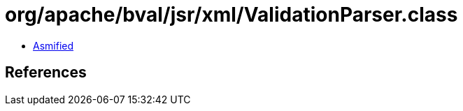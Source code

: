= org/apache/bval/jsr/xml/ValidationParser.class

 - link:ValidationParser-asmified.java[Asmified]

== References

